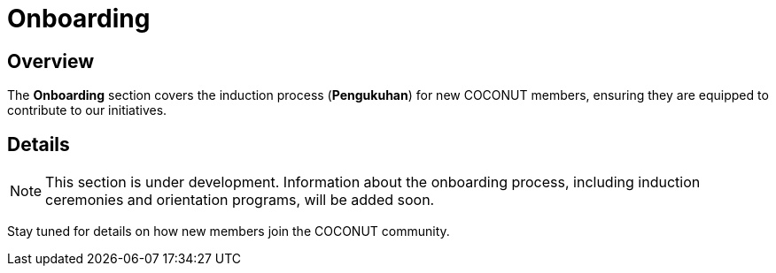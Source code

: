 = Onboarding
:navtitle: Onboarding
:description: Onboarding process for new COCONUT members
:keywords: COCONUT, onboarding, induction

== Overview
The *Onboarding* section covers the induction process (*Pengukuhan*) for new COCONUT members, ensuring they are equipped to contribute to our initiatives.

== Details
[NOTE]
This section is under development. Information about the onboarding process, including induction ceremonies and orientation programs, will be added soon.

Stay tuned for details on how new members join the COCONUT community.

